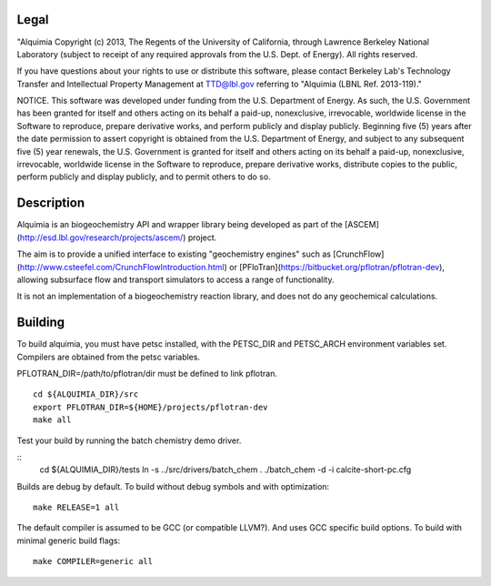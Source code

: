 Legal
-----

"Alquimia Copyright (c) 2013, The Regents of the University of
California, through Lawrence Berkeley National Laboratory (subject to
receipt of any required approvals from the U.S. Dept. of Energy).  All
rights reserved.

If you have questions about your rights to use or distribute this
software, please contact Berkeley Lab's Technology Transfer and
Intellectual Property Management at TTD@lbl.gov referring to "Alquimia
(LBNL Ref. 2013-119)."

 

NOTICE.  This software was developed under funding from the
U.S. Department of Energy.  As such, the U.S. Government has been
granted for itself and others acting on its behalf a paid-up,
nonexclusive, irrevocable, worldwide license in the Software to
reproduce, prepare derivative works, and perform publicly and display
publicly.  Beginning five (5) years after the date permission to
assert copyright is obtained from the U.S. Department of Energy, and
subject to any subsequent five (5) year renewals, the U.S. Government
is granted for itself and others acting on its behalf a paid-up,
nonexclusive, irrevocable, worldwide license in the Software to
reproduce, prepare derivative works, distribute copies to the public,
perform publicly and display publicly, and to permit others to do so.


Description
-----------

Alquimia is an biogeochemistry API and wrapper library being developed
as part of the [ASCEM](http://esd.lbl.gov/research/projects/ascem/)
project.

The aim is to provide a unified interface to existing "geochemistry
engines" such as
[CrunchFlow](http://www.csteefel.com/CrunchFlowIntroduction.html) or
[PFloTran](https://bitbucket.org/pflotran/pflotran-dev), allowing
subsurface flow and transport simulators to access a range of
functionality.

It is not an implementation of a biogeochemistry reaction library, and
does not do any geochemical calculations.


Building
--------

To build alquimia, you must have petsc installed, with the PETSC_DIR
and PETSC_ARCH environment variables set. Compilers are obtained from
the petsc variables.

PFLOTRAN_DIR=/path/to/pflotran/dir must be defined to link pflotran. 

::

    cd ${ALQUIMIA_DIR}/src
    export PFLOTRAN_DIR=${HOME}/projects/pflotran-dev
    make all


Test your build by running the batch chemistry demo driver.

::
    cd ${ALQUIMIA_DIR}/tests
    ln -s ../src/drivers/batch_chem .
    ./batch_chem -d -i calcite-short-pc.cfg


Builds are debug by default. To build without debug symbols and with
optimization:

::

    make RELEASE=1 all


The default compiler is assumed to be GCC (or compatible LLVM?). And
uses GCC specific build options. To build with minimal generic build
flags:

::

   make COMPILER=generic all


